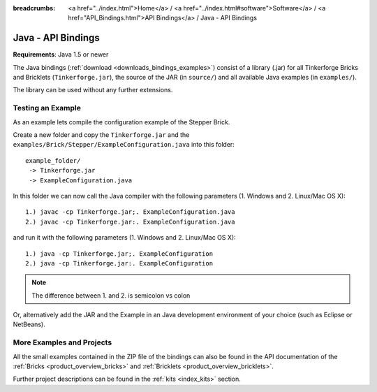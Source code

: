 
:breadcrumbs: <a href="../index.html">Home</a> / <a href="../index.html#software">Software</a> / <a href="API_Bindings.html">API Bindings</a> / Java - API Bindings

.. _api_bindings_java:

Java - API Bindings
===================

**Requirements**: Java 1.5 or newer

The Java bindings (:ref:`download <downloads_bindings_examples>`) consist of a
library (.jar) for all Tinkerforge Bricks and
Bricklets (``Tinkerforge.jar``), the source of the JAR (in ``source/``) and all
available Java examples (in ``examples/``).

The library can be used without any further extensions.


Testing an Example
------------------

As an example lets compile the configuration example of the Stepper Brick.

Create a new folder and copy the ``Tinkerforge.jar`` and the
``examples/Brick/Stepper/ExampleConfiguration.java`` into this folder::

 example_folder/
  -> Tinkerforge.jar
  -> ExampleConfiguration.java

In this folder we can now call the Java compiler with the following
parameters (1. Windows and 2. Linux/Mac OS X)::

 1.) javac -cp Tinkerforge.jar;. ExampleConfiguration.java
 2.) javac -cp Tinkerforge.jar:. ExampleConfiguration.java

and run it with the following parameters (1. Windows and 2. Linux/Mac OS X)::

 1.) java -cp Tinkerforge.jar;. ExampleConfiguration
 2.) java -cp Tinkerforge.jar:. ExampleConfiguration

.. note::
 The difference between 1. and 2. is semicolon vs colon

Or, alternatively add the JAR and the Example in an Java development environment
of your choice (such as Eclipse or NetBeans).


More Examples and Projects
--------------------------

All the small examples contained in the ZIP file of the bindings can also be
found in the API documentation of the :ref:`Bricks <product_overview_bricks>` and
:ref:`Bricklets <product_overview_bricklets>`.

Further project descriptions can be found in the :ref:`kits <index_kits>` section.

.. FIXME: add a list with direct links here
